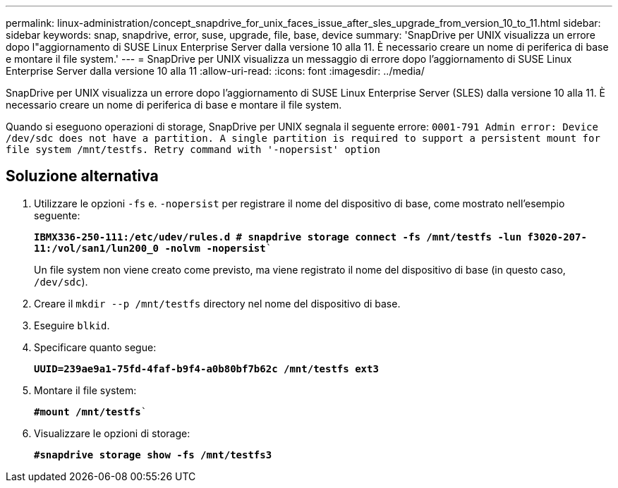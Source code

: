 ---
permalink: linux-administration/concept_snapdrive_for_unix_faces_issue_after_sles_upgrade_from_version_10_to_11.html 
sidebar: sidebar 
keywords: snap, snapdrive, error, suse, upgrade, file, base, device 
summary: 'SnapDrive per UNIX visualizza un errore dopo l"aggiornamento di SUSE Linux Enterprise Server dalla versione 10 alla 11. È necessario creare un nome di periferica di base e montare il file system.' 
---
= SnapDrive per UNIX visualizza un messaggio di errore dopo l'aggiornamento di SUSE Linux Enterprise Server dalla versione 10 alla 11
:allow-uri-read: 
:icons: font
:imagesdir: ../media/


[role="lead"]
SnapDrive per UNIX visualizza un errore dopo l'aggiornamento di SUSE Linux Enterprise Server (SLES) dalla versione 10 alla 11. È necessario creare un nome di periferica di base e montare il file system.

Quando si eseguono operazioni di storage, SnapDrive per UNIX segnala il seguente errore: `0001-791 Admin error: Device /dev/sdc does not have a partition. A single partition is required to support a persistent mount for file system /mnt/testfs. Retry command with '-nopersist' option`



== Soluzione alternativa

. Utilizzare le opzioni `-fs` e. `-nopersist` per registrare il nome del dispositivo di base, come mostrato nell'esempio seguente:
+
`*IBMX336-250-111:/etc/udev/rules.d # snapdrive storage connect -fs /mnt/testfs -lun f3020-207-11:/vol/san1/lun200_0 -nolvm -nopersist*``

+
Un file system non viene creato come previsto, ma viene registrato il nome del dispositivo di base (in questo caso, `/dev/sdc`).

. Creare il `mkdir --p /mnt/testfs` directory nel nome del dispositivo di base.
. Eseguire `blkid`.
. Specificare quanto segue:
+
`*UUID=239ae9a1-75fd-4faf-b9f4-a0b80bf7b62c /mnt/testfs ext3*`

. Montare il file system:
+
`*#mount /mnt/testfs*``

. Visualizzare le opzioni di storage:
+
`*#snapdrive storage show -fs /mnt/testfs3*`


